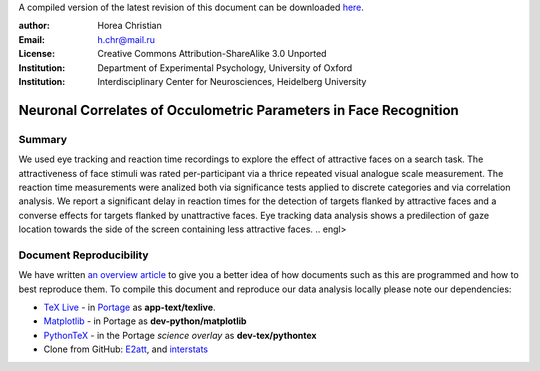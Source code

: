 A compiled version of the latest revision of this document can be downloaded `here <http://chymera.eu/docs/masterarbeit.pdf>`_.

:author: Horea Christian
:Email: h.chr@mail.ru
:License: Creative Commons Attribution-ShareAlike 3.0 Unported
:Institution: Department of Experimental Psychology, University of Oxford
:Institution: Interdisciplinary Center for Neurosciences, Heidelberg University

========
Neuronal Correlates of Occulometric Parameters in Face Recognition
========

Summary
-------

.. engl
We used eye tracking and reaction time recordings to explore the effect of attractive faces on a search task.
The attractiveness of face stimuli was rated per-participant via a thrice repeated visual analogue scale measurement.
The reaction time measurements were analized both via significance tests applied to discrete categories and via correlation analysis. 
We report a significant delay in reaction times for the detection of targets flanked by attractive faces and a converse effects for targets flanked by unattractive faces.
Eye tracking data analysis shows a predilection of gaze location towards the side of the screen containing less attractive faces.
.. engl>

Document Reproducibility
-------

We have written `an overview article <http://tutorials.chymera.eu/blog/2014/02/24/open-science-for-thesis/>`_ to give you a better idea of how documents such as this are programmed and how to best reproduce them. 
To compile this document and reproduce our data analysis locally please note our dependencies:

* `TeX Live <http://en.wikipedia.org/wiki/Texlive>`_ - in `Portage <http://en.wikipedia.org/wiki/Portage_(software)>`_ as **app-text/texlive**.
* `Matplotlib <http://en.wikipedia.org/wiki/Matplotlib>`_ - in Portage as **dev-python/matplotlib**
* `PythonTeX <https://en.wikipedia.org/wiki/User:Chym%C3%A6ra/PythonTeX>`_ - in the Portage *science overlay* as **dev-tex/pythontex**
* Clone from GitHub: `E2att <https://github.com/TheChymera/E2att>`_, and `interstats <https://github.com/TheChymera/interstats>`_

